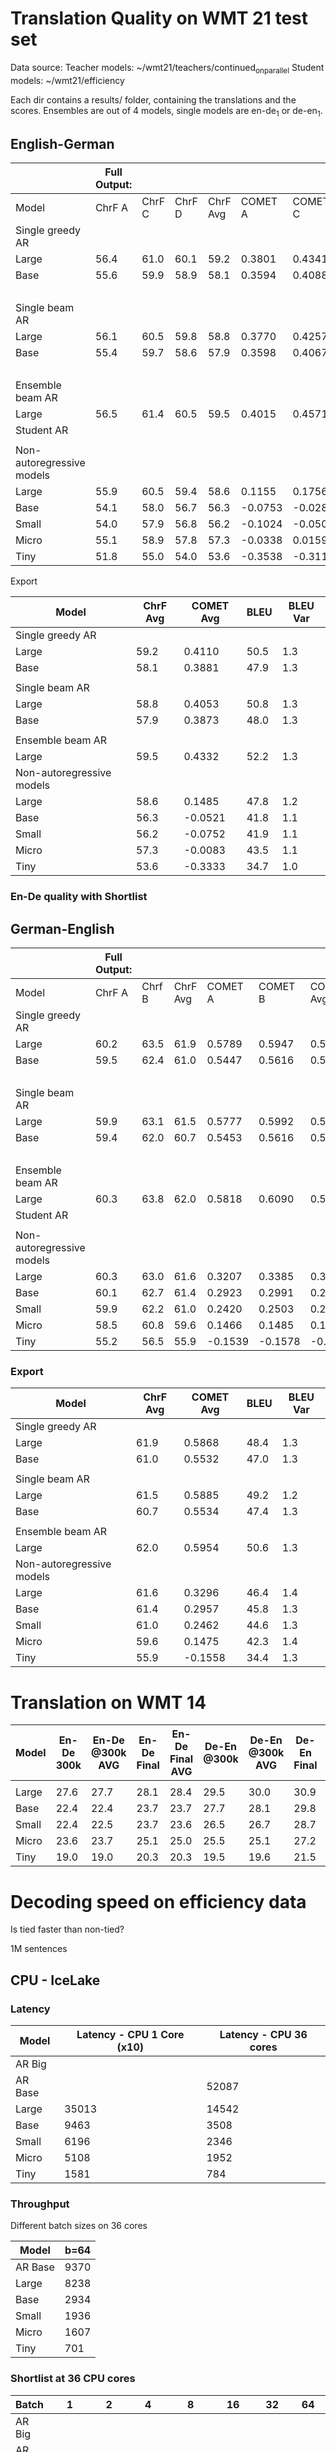
* Translation Quality on WMT 21 test set

  Data source:
  Teacher models: ~/wmt21/teachers/continued_on_parallel
  Student models: ~/wmt21/efficiency

  Each dir contains a results/ folder, containing the translations and the scores.
  Ensembles are out of 4 models, single models are en-de_1 or de-en_1.

** English-German

   #+NAME: endetrqual
   |---------------------------+--------------+--------+--------+----------+---------+---------+---------+-----------+------+----------+---+-----------------+--------+--------+------+---------+---------+---------+-----------+------+----------|
   |                           | Full Output: |        |        |          |         |         |         |           |      |          |   | With Shortlist: |        |        |      |         |         |         |           |      |          |
   |---------------------------+--------------+--------+--------+----------+---------+---------+---------+-----------+------+----------+---+-----------------+--------+--------+------+---------+---------+---------+-----------+------+----------|
   | Model                     |       ChrF A | ChrF C | ChrF D | ChrF Avg | COMET A | COMET C | COMET D | COMET Avg | BLEU | BLEU Var |   |          Chrf A | Chrf C | Chrf D |  0.0 | COMET A | COMET C | COMET D | COMET Avg | BLEU | BLEU Var |
   |---------------------------+--------------+--------+--------+----------+---------+---------+---------+-----------+------+----------+---+-----------------+--------+--------+------+---------+---------+---------+-----------+------+----------|
   | Single greedy AR          |              |        |        |          |         |         |         |           |      |          |   |                 |        |        |  0.0 |         |         |         |           |      |          |
   | Large                     |         56.4 |   61.0 |   60.1 |     59.2 |  0.3801 |  0.4341 |  0.4189 |    0.4110 | 50.5 |      1.3 |   |                 |        |        |  0.0 |         |         |         |           |      |          |
   | Base                      |         55.6 |   59.9 |   58.9 |     58.1 |  0.3594 |  0.4088 |  0.3962 |    0.3881 | 47.9 |      1.3 |   |                 |        |        |  0.0 |         |         |         |           |      |          |
   |                           |              |        |        |          |         |         |         |           |      |          |   |                 |        |        |  0.0 |         |         |         |           |      |          |
   | Single beam AR            |              |        |        |          |         |         |         |           |      |          |   |                 |        |        |  0.0 |         |         |         |           |      |          |
   | Large                     |         56.1 |   60.5 |   59.8 |     58.8 |  0.3770 |  0.4257 |  0.4133 |    0.4053 | 50.8 |      1.3 |   |                 |        |        |  0.0 |         |         |         |           |      |          |
   | Base                      |         55.4 |   59.7 |   58.6 |     57.9 |  0.3598 |  0.4067 |  0.3955 |    0.3873 | 48.0 |      1.3 |   |                 |        |        |  0.0 |         |         |         |           |      |          |
   |                           |              |        |        |          |         |         |         |           |      |          |   |                 |        |        |  0.0 |         |         |         |           |      |          |
   | Ensemble beam AR          |              |        |        |          |         |         |         |           |      |          |   |                 |        |        |  0.0 |         |         |         |           |      |          |
   | Large                     |         56.5 |   61.4 |   60.5 |     59.5 |  0.4015 |  0.4571 |  0.4411 |    0.4332 | 52.2 |      1.3 |   |                 |        |        |  0.0 |         |         |         |           |      |          |
   |---------------------------+--------------+--------+--------+----------+---------+---------+---------+-----------+------+----------+---+-----------------+--------+--------+------+---------+---------+---------+-----------+------+----------|
   | Student AR                |              |        |        |          |         |         |         |           |      |          |   |            57.0 |   61.5 |   60.4 | 59.6 |         |         |         |           | 51.6 |      1.2 |
   |                           |              |        |        |          |         |         |         |           |      |          |   |                 |        |        |      |         |         |         |           |      |          |
   | Non-autoregressive models |              |        |        |          |         |         |         |           |      |          |   |                 |        |        |      |         |         |         |           |      |          |
   | Large                     |         55.9 |   60.5 |   59.4 |     58.6 |  0.1155 |  0.1756 |  0.1544 |    0.1485 | 47.8 |      1.2 |   |            56.0 |   60.6 |   59.5 | 58.7 |         |         |         |           | 47.7 |      1.2 |
   | Base                      |         54.1 |   58.0 |   56.7 |     56.3 | -0.0753 | -0.0282 | -0.0528 |   -0.0521 | 41.8 |      1.1 |   |            54.1 |   58.0 |   56.8 | 56.3 |         |         |         |           | 41.8 |      1.1 |
   | Small                     |         54.0 |   57.9 |   56.8 |     56.2 | -0.1024 | -0.0500 | -0.0731 |   -0.0752 | 41.9 |      1.1 |   |            53.9 |   57.9 |   56.7 | 56.2 |         |         |         |           | 41.9 |      1.2 |
   | Micro                     |         55.1 |   58.9 |   57.8 |     57.3 | -0.0338 |  0.0159 | -0.0071 |   -0.0083 | 43.5 |      1.1 |   |            55.2 |   59.0 |   58.0 | 57.4 |         |         |         |           | 43.6 |      1.1 |
   | Tiny                      |         51.8 |   55.0 |   54.0 |     53.6 | -0.3538 | -0.3116 | -0.3346 |   -0.3333 | 34.7 |      1.0 |   |            52.0 |   55.2 |   54.2 | 53.8 |         |         |         |           | 34.8 |      1.0 |
   |---------------------------+--------------+--------+--------+----------+---------+---------+---------+-----------+------+----------+---+-----------------+--------+--------+------+---------+---------+---------+-----------+------+----------|
   #+TBLFM: $5=vmean($2..$4);%0.1f
   #+TBLFM: $9=vmean($6..$8);%0.4f
   #+TBLFM: $16=vmean($13..$15);%0.1f

**** Export

   |---------------------------+----------+-----------+------+----------|
   | Model                     | ChrF Avg | COMET Avg | BLEU | BLEU Var |
   |---------------------------+----------+-----------+------+----------|
   | Single greedy AR          |          |           |      |          |
   | Large                     |     59.2 |    0.4110 | 50.5 |      1.3 |
   | Base                      |     58.1 |    0.3881 | 47.9 |      1.3 |
   |                           |          |           |      |          |
   | Single beam AR            |          |           |      |          |
   | Large                     |     58.8 |    0.4053 | 50.8 |      1.3 |
   | Base                      |     57.9 |    0.3873 | 48.0 |      1.3 |
   |                           |          |           |      |          |
   | Ensemble beam AR          |          |           |      |          |
   | Large                     |     59.5 |    0.4332 | 52.2 |      1.3 |
   |---------------------------+----------+-----------+------+----------|
   | Non-autoregressive models |          |           |      |          |
   | Large                     |     58.6 |    0.1485 | 47.8 |      1.2 |
   | Base                      |     56.3 |   -0.0521 | 41.8 |      1.1 |
   | Small                     |     56.2 |   -0.0752 | 41.9 |      1.1 |
   | Micro                     |     57.3 |   -0.0083 | 43.5 |      1.1 |
   | Tiny                      |     53.6 |   -0.3333 | 34.7 |      1.0 |
   |---------------------------+----------+-----------+------+----------|



*** En-De quality with Shortlist


** German-English

   #+NAME: deentrqual
   |---------------------------+--------------+--------+----------+---------+---------+-----------+------+----------+---+-----------------+--------+------+---------+---------+-----------+------+----------|
   |                           | Full Output: |        |          |         |         |           |      |          |   | With Shortlist: |        |      |         |         |           |      |          |
   |---------------------------+--------------+--------+----------+---------+---------+-----------+------+----------+---+-----------------+--------+------+---------+---------+-----------+------+----------|
   | Model                     |       ChrF A | Chrf B | ChrF Avg | COMET A | COMET B | COMET Avg | BLEU | BLEU Var |   |          Chrf A | Chrf B |  0.0 | COMET A | COMET B | COMET Avg | BLEU | BLEU Var |
   |---------------------------+--------------+--------+----------+---------+---------+-----------+------+----------+---+-----------------+--------+------+---------+---------+-----------+------+----------|
   | Single greedy AR          |              |        |          |         |         |           |      |          |   |                 |        |  0.0 |         |         |           |      |          |
   | Large                     |         60.2 |   63.5 |     61.9 |  0.5789 |  0.5947 |    0.5868 | 48.4 |      1.3 |   |                 |        |  0.0 |         |         |           |      |          |
   | Base                      |         59.5 |   62.4 |     61.0 |  0.5447 |  0.5616 |    0.5532 | 47.0 |      1.3 |   |                 |        |  0.0 |         |         |           |      |          |
   |                           |              |        |          |         |         |           |      |          |   |                 |        |  0.0 |         |         |           |      |          |
   | Single beam AR            |              |        |          |         |         |           |      |          |   |                 |        |  0.0 |         |         |           |      |          |
   | Large                     |         59.9 |   63.1 |     61.5 |  0.5777 |  0.5992 |    0.5885 | 49.2 |      1.2 |   |                 |        |  0.0 |         |         |           |      |          |
   | Base                      |         59.4 |   62.0 |     60.7 |  0.5453 |  0.5616 |    0.5534 | 47.4 |      1.3 |   |                 |        |  0.0 |         |         |           |      |          |
   |                           |              |        |          |         |         |           |      |          |   |                 |        |  0.0 |         |         |           |      |          |
   | Ensemble beam AR          |              |        |          |         |         |           |      |          |   |                 |        |  0.0 |         |         |           |      |          |
   | Large                     |         60.3 |   63.8 |     62.0 |  0.5818 |  0.6090 |    0.5954 | 50.6 |      1.3 |   |                 |        |  0.0 |         |         |           |      |          |
   |---------------------------+--------------+--------+----------+---------+---------+-----------+------+----------+---+-----------------+--------+------+---------+---------+-----------+------+----------|
   | Student AR                |              |        |          |         |         |           |      |          |   |            61.6 |   65.0 | 63.3 |         |         |           | 51.1 |      1.3 |
   |                           |              |        |          |         |         |           |      |          |   |                 |        |      |         |         |           |      |          |
   | Non-autoregressive models |              |        |          |         |         |           |      |          |   |                 |        |      |         |         |           |      |          |
   | Large                     |         60.3 |   63.0 |     61.6 |  0.3207 |  0.3385 |    0.3296 | 46.4 |      1.4 |   |            60.3 |   63.0 | 61.6 |         |         |           | 46.4 |      1.4 |
   | Base                      |         60.1 |   62.7 |     61.4 |  0.2923 |  0.2991 |    0.2957 | 45.8 |      1.3 |   |            60.1 |   62.7 | 61.4 |         |         |           | 45.7 |      1.3 |
   | Small                     |         59.9 |   62.2 |     61.0 |  0.2420 |  0.2503 |    0.2462 | 44.6 |      1.3 |   |            59.9 |   62.2 | 61.0 |         |         |           | 44.6 |      1.3 |
   | Micro                     |         58.5 |   60.8 |     59.6 |  0.1466 |  0.1485 |    0.1475 | 42.3 |      1.4 |   |            58.5 |   60.8 | 59.6 |         |         |           | 42.3 |      1.4 |
   | Tiny                      |         55.2 |   56.5 |     55.9 | -0.1539 | -0.1578 |   -0.1558 | 34.4 |      1.3 |   |            55.2 |   56.5 | 55.9 |         |         |           | 34.4 |      1.3 |
   |---------------------------+--------------+--------+----------+---------+---------+-----------+------+----------+---+-----------------+--------+------+---------+---------+-----------+------+----------|
   #+TBLFM: $4=vmean($2..$3);%0.1f
   #+TBLFM: $7=vmean($5..$6);%0.4f
   #+TBLFM: $13=vmean($11..$12);%0.1f


*** Export
   |---------------------------+----------+-----------+------+----------|
   | Model                     | ChrF Avg | COMET Avg | BLEU | BLEU Var |
   |---------------------------+----------+-----------+------+----------|
   | Single greedy AR          |          |           |      |          |
   | Large                     |     61.9 |    0.5868 | 48.4 |      1.3 |
   | Base                      |     61.0 |    0.5532 | 47.0 |      1.3 |
   |                           |          |           |      |          |
   | Single beam AR            |          |           |      |          |
   | Large                     |     61.5 |    0.5885 | 49.2 |      1.2 |
   | Base                      |     60.7 |    0.5534 | 47.4 |      1.3 |
   |                           |          |           |      |          |
   | Ensemble beam AR          |          |           |      |          |
   | Large                     |     62.0 |    0.5954 | 50.6 |      1.3 |
   |---------------------------+----------+-----------+------+----------|
   | Non-autoregressive models |          |           |      |          |
   | Large                     |     61.6 |    0.3296 | 46.4 |      1.4 |
   | Base                      |     61.4 |    0.2957 | 45.8 |      1.3 |
   | Small                     |     61.0 |    0.2462 | 44.6 |      1.3 |
   | Micro                     |     59.6 |    0.1475 | 42.3 |      1.4 |
   | Tiny                      |     55.9 |   -0.1558 | 34.4 |      1.3 |
   |---------------------------+----------+-----------+------+----------|


* Translation on WMT 14

  |-------+------------+-----------------+-------------+-----------------+-------------+-----------------+-------------+-----------------|
  | Model | En-De 300k | En-De @300k AVG | En-De Final | En-De Final AVG | De-En @300k | De-En @300k AVG | De-En Final | De-En Final AVG |
  |-------+------------+-----------------+-------------+-----------------+-------------+-----------------+-------------+-----------------|
  |       |            |                 |             |                 |             |                 |             |                 |
  |-------+------------+-----------------+-------------+-----------------+-------------+-----------------+-------------+-----------------|
  | Large |       27.6 |            27.7 |        28.1 |            28.4 |        29.5 |            30.0 |        30.9 |            31.3 |
  | Base  |       22.4 |            22.4 |        23.7 |            23.7 |        27.7 |            28.1 |        29.8 |            30.3 |
  | Small |       22.4 |            22.5 |        23.7 |            23.6 |        26.5 |            26.7 |        28.7 |            29.1 |
  | Micro |       23.6 |            23.7 |        25.1 |            25.0 |        25.5 |            25.1 |        27.2 |            27.5 |
  | Tiny  |       19.0 |            19.0 |        20.3 |            20.3 |        19.5 |            19.6 |        21.5 |            21.7 |
  |-------+------------+-----------------+-------------+-----------------+-------------+-----------------+-------------+-----------------|


* Decoding speed on efficiency data

  Is tied faster than non-tied?

  1M sentences

** CPU - IceLake

*** Latency

  |---------+----------------------------+------------------------|
  | Model   | Latency - CPU 1 Core (x10) | Latency - CPU 36 cores |
  |---------+----------------------------+------------------------|
  | AR Big  |                            |                        |
  | AR Base |                            |                  52087 |
  |---------+----------------------------+------------------------|
  | Large   |                      35013 |                  14542 |
  | Base    |                       9463 |                   3508 |
  | Small   |                       6196 |                   2346 |
  | Micro   |                       5108 |                   1952 |
  | Tiny    |                       1581 |                    784 |
  |---------+----------------------------+------------------------|



*** Throughput

  Different batch sizes on 36 cores

  |---------+------|
  | Model   | b=64 |
  |---------+------|
  | AR Base | 9370 |
  |---------+------|
  | Large   | 8238 |
  | Base    | 2934 |
  | Small   | 1936 |
  | Micro   | 1607 |
  | Tiny    |  701 |
  |---------+------|

*** Shortlist at 36 CPU cores

    |---------+-------+------+-------+-------+-------+------+------|
    | Batch   |     1 |    2 |     4 |     8 |    16 |   32 |   64 |
    |---------+-------+------+-------+-------+-------+------+------|
    | AR Big  |       |      |       |       |       |      |      |
    | AR Base |       |      | 18914 | 13597 | 10946 | 9643 | 9154 |
    |---------+-------+------+-------+-------+-------+------+------|
    | Large   | 12799 | 9870 |  8245 |  7545 |  7434 | 7511 | 7639 |
    | Base    |  2549 | 2298 |  2263 |  2306 |  2399 | 2503 | 2609 |
    | Small   |  1346 | 1246 |  1250 |  1306 |  1399 | 1497 | 1606 |
    | Micro   |   958 |  897 |   913 |   974 |  1062 | 1163 | 1271 |
    | Tiny    |   244 |  246 |   273 |   316 |   373 |  437 |  506 |
    |---------+-------+------+-------+-------+-------+------+------|

**** Export

    | Batch | AR Big | AR Base | Large | Base | Small | Micro | Tiny |
    |     1 |        |         | 12799 | 2549 |  1346 |   958 |  244 |
    |     2 |        |         |  9870 | 2298 |  1246 |   897 |  246 |
    |     4 |        |   18914 |  8245 | 2263 |  1250 |   913 |  273 |
    |     8 |        |   13597 |  7545 | 2306 |  1306 |   974 |  316 |
    |    16 |        |   10946 |  7434 | 2399 |  1399 |  1062 |  373 |
    |    32 |        |    9643 |  7511 | 2503 |  1497 |  1163 |  437 |
    |    64 |        |    9154 |  7639 | 2609 |  1606 |  1271 |  506 |





** GPU

*** Latency

    these are the same numbers as in throughput table column 1

    |----------+---------------------+---------------------|
    | Model    | GPU Latency -- P100 | GPU Latency -- A100 |
    |----------+---------------------+---------------------|
    | AR Large |                     |                     |
    | AR Base  |                     |                     |
    |----------+---------------------+---------------------|
    | Large    |               14157 |                     |
    | Base     |                8720 |                     |
    | Small    |                5017 |                     |
    | Micro    |                3781 |                     |
    | Tiny     |                1916 |                     |
    |----------+---------------------+---------------------|

*** Throughput

**** P100 MAX LENGTH 100

     |-----------------+-------+-------+-------+-------+-------+-------+------+------|
     | Batch size      |     1 |     2 |     4 |     8 |    16 |    32 |   64 |  128 |
     |-----------------+-------+-------+-------+-------+-------+-------+------+------|
     | AR Large        |       |       | 44838 | 26231 | 16741 | 11266 | 8926 | 7449 |
     | AR Base (stdnt) |       | 61965 | 33957 | 18503 | 11087 |  6677 | 4503 | 3409 |
     |-----------------+-------+-------+-------+-------+-------+-------+------+------|
     | Large           | 14157 | 10285 |  8079 |  7003 |  6452 |  6056 | 5767 | 5581 |
     | Base            |  8720 |  5532 |  3875 |  3146 |  2769 |  2535 | 2394 | 2303 |
     | Small           |  5017 |  3270 |  2376 |  1977 |  1748 |  1635 | 1564 | 1512 |
     | Micro           |  3781 |  2462 |  1871 |  1579 |  1418 |  1343 | 1282 | 1248 |
     | Tiny            |  1916 |  1295 |   960 |   803 |   730 |   687 |  666 |  652 |
     |-----------------+-------+-------+-------+-------+-------+-------+------+------|

**** Export

     transposed for gnuplot:

  | Batch size | AR Large | AR Base | Large | Base | Small | Micro | Tiny |
  |          1 |          |         | 14157 | 8720 |  5017 |  3781 | 1916 |
  |          2 |          |   61965 | 10285 | 5532 |  3270 |  2462 | 1295 |
  |          4 |    44838 |   33957 |  8079 | 3875 |  2376 |  1871 |  960 |
  |          8 |    26231 |   18503 |  7003 | 3146 |  1977 |  1579 |  803 |
  |         16 |    16741 |   11087 |  6452 | 2769 |  1748 |  1418 |  730 |
  |         32 |    11266 |    6677 |  6056 | 2535 |  1635 |  1343 |  687 |
  |         64 |     8926 |    4503 |  5767 | 2394 |  1564 |  1282 |  666 |
  |        128 |     7449 |    3409 |  5581 | 2303 |  1512 |  1248 |  652 |


**** A100 MAX LENGTH 100

     |-----------------+------+-------+-------+-------+------+------+------+------|
     | Batch size      |    1 |     2 |     4 |     8 |   16 |   32 |   64 |  128 |
     |-----------------+------+-------+-------+-------+------+------+------+------|
     | Ar Large        |      | 53902 | 29369 | 15351 | 8907 | 5216 | 3090 | 1918 |
     | Ar Base (stdnt) |      | 47145 | 25745 | 13836 | 7498 | 3997 | 2371 | 1465 |
     |-----------------+------+-------+-------+-------+------+------+------+------|
     | Large           | 7020 |  3874 |  2292 |  1547 | 1179 |  973 |  850 |  782 |
     | Base            | 6289 |  3400 |  1854 |  1166 |  816 |  635 |  542 |  485 |
     | Small           | 3300 |  1860 |  1051 |   717 |  526 |  434 |  380 |  357 |
     | Micro           | 2322 |  1345 |   833 |   544 |  433 |  367 |  332 |  311 |
     | Tiny            | 1360 |   780 |   503 |   367 |  301 |  273 |  252 |  243 |
     |-----------------+------+-------+-------+-------+------+------+------+------|

**** Export

     | Batch size | Ar Large | Ar Base (stdnt) | Large | Base | Small | Micro | Tiny |
     |          1 |          |                 |  7020 | 6289 |  3300 |  2322 | 1360 |
     |          2 |    53902 |           47145 |  3874 | 3400 |  1860 |  1345 |  780 |
     |          4 |    29369 |           25745 |  2292 | 1854 |  1051 |   833 |  503 |
     |          8 |    15351 |           13836 |  1547 | 1166 |   717 |   544 |  367 |
     |         16 |     8907 |            7498 |  1179 |  816 |   526 |   433 |  301 |
     |         32 |     5216 |            3997 |   973 |  635 |   434 |   367 |  273 |
     |         64 |     3090 |            2371 |   850 |  542 |   380 |   332 |  252 |
     |        128 |     1918 |            1465 |   782 |  485 |   357 |   311 |  243 |





* Old stuff
  The NAT models in these tables are with max-length set to 100. AR models are
  with max length 150. Boooo

  Also, the real problem was not the max length, but the batch size - with
  batch > 1, the sentences got decoded to the max length, instead of 3x src
  length.

** English-German
  |-------------------+---------------------------+---------------------------------------+------------|
  | EN -> DE          | Chrf                      | COMET                                 | BLEU       |
  |-------------------+---------------------------+---------------------------------------+------------|
  | Single Greedy AR  |                           |                                       |            |
  | Large             | 56.4 / 61.0 / 60.1 = 59.2 | 0.3801 / 0.4341 / 0.4189 = 0.4110     | 50.5 @ 1.3 |
  | Base              | 55.6 / 59.9 / 58.9 = 58.1 | 0.3594 / 0.4088 / 0.3962 = 0.3881     | 47.9 @ 1.3 |
  |-------------------+---------------------------+---------------------------------------+------------|
  | Single Beam 12 AR |                           |                                       |            |
  | Large             | 56.1 / 60.5 / 59.8 = 58.8 | 0.3770 / 0.4257 / 0.4133 = 0.4053     | 50.8 @ 1.3 |
  | Base              | 55.4 / 59.7 / 58.6 = 57.9 | 0.3598 / 0.4067 / 0.3955 = 0.3873     | 48.0 @ 1.3 |
  |-------------------+---------------------------+---------------------------------------+------------|
  | Ensemble Beam AR  |                           |                                       |            |
  | Large             | 56.5 / 61.4 / 60.5 = 59.5 | 0.4015 / 0.4571 / 0.4411 = 0.4332     | 52.2 @ 1.3 |
  |-------------------+---------------------------+---------------------------------------+------------|
  | NAR               |                           |                                       |            |
  | Large             | 55.9 / 60.5 / 59.4 = 58.6 | +0.0580 /  0.1174 /  0.0972 =  0.0909 | 47.4 @ 1.1 |
  | Base              | 54.0 / 58.0 / 56.7 = 56.2 | -0.1138 / -0.0674 / -0.0931 = -0.0914 | 41.4 @ 1.1 |
  | Small             | 54.0 / 57.9 / 56.7 = 56.2 | -0.1224 / -0.0710 / -0.0937 = -0.0957 | 41.7 @ 1.1 |
  | Micro             | 55.0 / 58.9 / 57.8 = 57.2 | -0.0884 / -0.0390 / -0.0618 = -0.0631 | 43.2 @ 1.1 |
  | Tiny              | 51.8 / 55.0 / 53.9 = 53.6 | -0.4170 / -0.3760 / -0.3983 = -0.3971 | 34.5 @ 1.0 |
  |-------------------+---------------------------+---------------------------------------+------------|

** German-English
  |-------------------+--------------------+-----------------------------+------------|
  | DE -> EN          | Chrf               | COMET                       | BLEU       |
  |-------------------+--------------------+-----------------------------+------------|
  | Single Greedy AR  |                    |                             |            |
  | Large             | 60.2 / 63.5 = 61.9 | 0.5789 / 0.5947 = 0.5868    | 48.4 @ 1.3 |
  | Base              | 59.5 / 62.4 = 61.0 | 0.5447 / 0.5616 = 0.5532    | 47.0 @ 1.3 |
  |-------------------+--------------------+-----------------------------+------------|
  | Single Beam 12 AR |                    |                             |            |
  | Large             | 59.9 / 63.1 = 61.5 | 0.5777 / 0.5992 = 0.5885    | 49.2 @ 1.2 |
  | Base              | 59.4 / 62.0 = 60.7 | 0.5453 / 0.5616 = 0.5535    | 47.4 @ 1.3 |
  |-------------------+--------------------+-----------------------------+------------|
  | Ensemble Beam AR  |                    |                             |            |
  | Large             | 60.3 / 63.8 = 62.1 | 0.5818 / 0.6090 = 0.5954    | 50.6 @ 1.3 |
  |-------------------+--------------------+-----------------------------+------------|
  | NAR               |                    |                             |            |
  | Large             | 60.2 / 62.9 = 61.6 | +0.3032 / +0.3207 = +0.3120 | 45.3 @ 1.3 |
  | Base              | 60.0 / 62.6 = 61.3 | +0.2702 / +0.2709 = +0.2706 | 44.9 @ 1.2 |
  | Small             | 59.8 / 62.1 = 61.0 | +0.2152 / +0.2236 = +0.2194 | 43.9 @ 1.2 |
  | Micro             | 58.4 / 60.7 = 59.6 | +0.1151 / +0.1186 = +0.1169 | 41.8 @ 1.3 |
  | Tiny              | 55.1 / 56.4 = 55.8 | -0.1785 / -0.1815 = -0.1800 | 34.2 @ 1.3 |
  |-------------------+--------------------+-----------------------------+------------|
